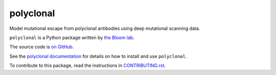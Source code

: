 ===============================
polyclonal
===============================

.. image:: https://img.shields.io/pypi/v/polyclonal.svg
        :target: https://pypi.python.org/pypi/polyclonal

.. image:: https://app.travis-ci.com/jbloomlab/polyclonal.svg
        :target: https://app.travis-ci.com/github/jbloomlab/polyclonal

Model mutational escape from polyclonal antibodies using deep mutational scanning data.

``polyclonal`` is a Python package written by `the Bloom lab <https://research.fhcrc.org/bloom/en.html>`_.

The source code is `on GitHub <https://github.com/jbloomlab/polyclonal>`_.

See the `polyclonal documentation <https://jbloomlab.github.io/polyclonal>`_ for details on how to install and use ``polyclonal``.

To contribute to this package, read the instructions in `CONTRIBUTING.rst <CONTRIBUTING.rst>`_.
